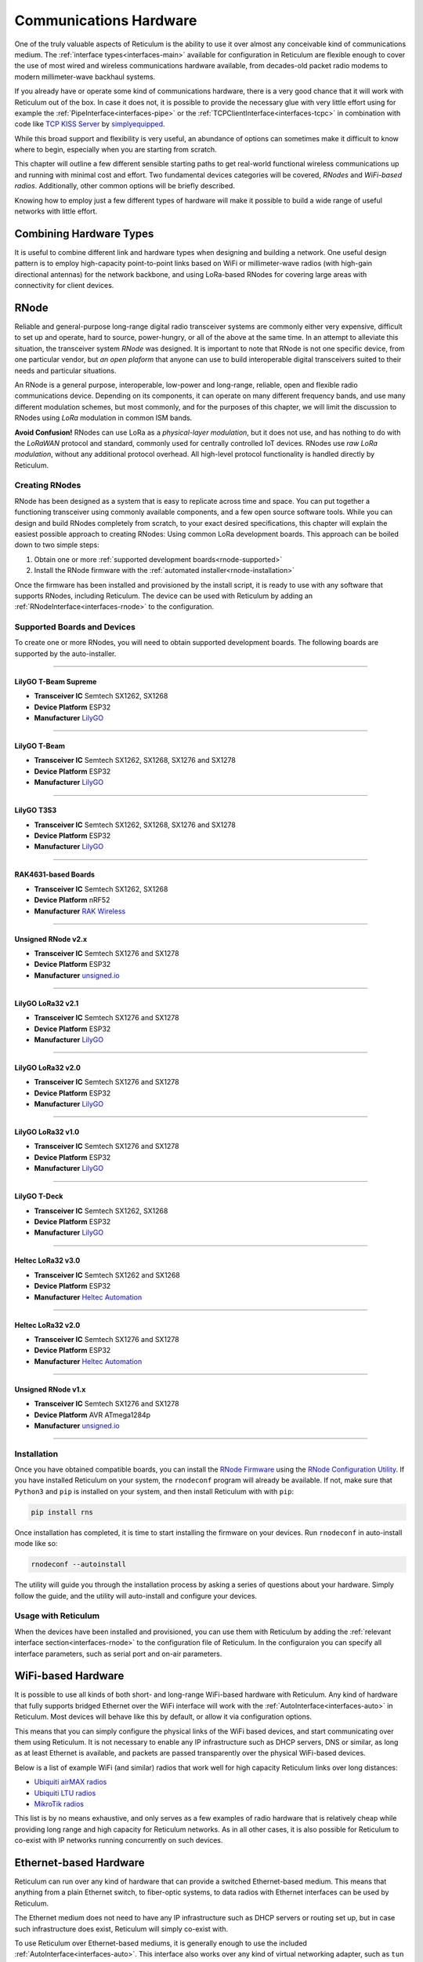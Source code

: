 .. _hardware-main:

***********************
Communications Hardware
***********************

One of the truly valuable aspects of Reticulum is the ability to use it over
almost any conceivable kind of communications medium. The :ref:`interface types<interfaces-main>`
available for configuration in Reticulum are flexible enough to cover the use
of most wired and wireless communications hardware available, from decades-old
packet radio modems to modern millimeter-wave backhaul systems.

If you already have or operate some kind of communications hardware, there is a
very good chance that it will work with Reticulum out of the box. In case it does
not, it is possible to provide the necessary glue with very little effort using
for example the :ref:`PipeInterface<interfaces-pipe>` or the :ref:`TCPClientInterface<interfaces-tcpc>`
in combination with code like `TCP KISS Server <https://github.com/simplyequipped/tcpkissserver>`_
by `simplyequipped <https://github.com/simplyequipped>`_.

While this broad support and flexibility is very useful, an abundance of options
can sometimes make it difficult to know where to begin, especially when you are
starting from scratch.

This chapter will outline a few different sensible starting paths to get
real-world functional wireless communications up and running with minimal cost
and effort. Two fundamental devices categories will be covered, *RNodes* and
*WiFi-based radios*. Additionally, other common options will be briefly described.

Knowing how to employ just a few different types of hardware will make it possible
to build a wide range of useful networks with little effort.

Combining Hardware Types
========================

It is useful to combine different link and hardware types when designing and
building a network. One useful design pattern is to employ high-capacity point-to-point
links based on WiFi or millimeter-wave radios (with high-gain directional antennas)
for the network backbone, and using LoRa-based RNodes for covering large areas with
connectivity for client devices.


.. _rnode-main:

RNode
=====

Reliable and general-purpose long-range digital radio transceiver systems are
commonly either very expensive, difficult to set up and operate, hard to source,
power-hungry, or all of the above at the same time. In an attempt to alleviate
this situation, the transceiver system *RNode* was designed. It is important to
note that RNode is not one specific device, from one particular vendor, but
*an open plaform* that anyone can use to build interoperable digital transceivers
suited to their needs and particular situations.

An RNode is a general purpose, interoperable, low-power and long-range, reliable,
open and flexible radio communications device. Depending on its components, it can
operate on many different frequency bands, and use many different modulation
schemes, but most commonly, and for the purposes of this chapter, we will limit
the discussion to RNodes using *LoRa* modulation in common ISM bands.

**Avoid Confusion!** RNodes can use LoRa as a *physical-layer modulation*, but it
does not use, and has nothing to do with the *LoRaWAN* protocol and standard, commonly
used for centrally controlled IoT devices. RNodes use *raw LoRa modulation*, without
any additional protocol overhead. All high-level protocol functionality is handled
directly by Reticulum.

.. _rnode-creating:

Creating RNodes
^^^^^^^^^^^^^^^
RNode has been designed as a system that is easy to replicate across time and
space. You can put together a functioning transceiver using commonly available
components, and a few open source software tools. While you can design and build RNodes
completely from scratch, to your exact desired specifications, this chapter
will explain the easiest possible approach to creating RNodes: Using common
LoRa development boards. This approach can be boiled down to two simple steps:

1. Obtain one or more :ref:`supported development boards<rnode-supported>`
2. Install the RNode firmware with the :ref:`automated installer<rnode-installation>`

Once the firmware has been installed and provisioned by the install script, it
is ready to use with any software that supports RNodes, including Reticulum.
The device can be used with Reticulum by adding an :ref:`RNodeInterface<interfaces-rnode>`
to the configuration.

.. _rnode-supported:

Supported Boards and Devices
^^^^^^^^^^^^^^^^^^^^^^^^^^^^
To create one or more RNodes, you will need to obtain supported development
boards. The following boards are supported by the auto-installer.

------------

.. image:: graphics/board_tbeam_supreme.png
    :width: 75%
    :align: center

LilyGO T-Beam Supreme
"""""""""""""
- **Transceiver IC** Semtech SX1262, SX1268
- **Device Platform** ESP32
- **Manufacturer** `LilyGO <https://lilygo.cn>`_

------------

.. image:: graphics/board_tbeam.png
    :width: 75%
    :align: center

LilyGO T-Beam
"""""""""""""
- **Transceiver IC** Semtech SX1262, SX1268, SX1276 and SX1278
- **Device Platform** ESP32
- **Manufacturer** `LilyGO <https://lilygo.cn>`_

------------

.. image:: graphics/board_t3s3.png
    :width: 50%
    :align: center

LilyGO T3S3
"""""""""""
- **Transceiver IC** Semtech SX1262, SX1268, SX1276 and SX1278
- **Device Platform** ESP32
- **Manufacturer** `LilyGO <https://lilygo.cn>`_

------------

.. image:: graphics/board_rak4631.png
    :width: 45%
    :align: center

RAK4631-based Boards
""""""""""""""""""""
- **Transceiver IC** Semtech SX1262, SX1268
- **Device Platform** nRF52
- **Manufacturer** `RAK Wireless <https://www.rakwireless.com>`_

------------

.. image:: graphics/board_rnodev2.png
    :width: 68%
    :align: center

Unsigned RNode v2.x
"""""""""""""""""""
- **Transceiver IC** Semtech SX1276 and SX1278
- **Device Platform** ESP32
- **Manufacturer** `unsigned.io <https://unsigned.io>`_

------------

.. image:: graphics/board_t3v21.png
    :width: 46%
    :align: center

LilyGO LoRa32 v2.1
""""""""""""""""""
- **Transceiver IC** Semtech SX1276 and SX1278
- **Device Platform** ESP32
- **Manufacturer** `LilyGO <https://lilygo.cn>`_

------------

.. image:: graphics/board_t3v20.png
    :width: 46%
    :align: center

LilyGO LoRa32 v2.0
""""""""""""""""""
- **Transceiver IC** Semtech SX1276 and SX1278
- **Device Platform** ESP32
- **Manufacturer** `LilyGO <https://lilygo.cn>`_

------------

.. image:: graphics/board_t3v10.png
    :width: 46%
    :align: center

LilyGO LoRa32 v1.0
""""""""""""""""""
- **Transceiver IC** Semtech SX1276 and SX1278
- **Device Platform** ESP32
- **Manufacturer** `LilyGO <https://lilygo.cn>`_

------------

.. image:: graphics/board_tdeck.png
    :width: 45%
    :align: center

LilyGO T-Deck
"""""""""""""
- **Transceiver IC** Semtech SX1262, SX1268
- **Device Platform** ESP32
- **Manufacturer** `LilyGO <https://lilygo.cn>`_

------------

.. image:: graphics/board_heltec32v30.png
    :width: 58%
    :align: center

Heltec LoRa32 v3.0
""""""""""""""""""
- **Transceiver IC** Semtech SX1262 and SX1268
- **Device Platform** ESP32
- **Manufacturer** `Heltec Automation <https://heltec.org>`_

------------

.. image:: graphics/board_heltec32v20.png
    :width: 58%
    :align: center

Heltec LoRa32 v2.0
""""""""""""""""""
- **Transceiver IC** Semtech SX1276 and SX1278
- **Device Platform** ESP32
- **Manufacturer** `Heltec Automation <https://heltec.org>`_

------------

.. image:: graphics/board_rnode.png
    :width: 50%
    :align: center

Unsigned RNode v1.x
"""""""""""""""""""
- **Transceiver IC** Semtech SX1276 and SX1278
- **Device Platform** AVR ATmega1284p
- **Manufacturer** `unsigned.io <https://unsigned.io>`_

------------

.. _rnode-installation:

Installation
^^^^^^^^^^^^

Once you have obtained compatible boards, you can install the `RNode Firmware <https://github.com/markqvist/RNode_Firmware>`_
using the `RNode Configuration Utility <https://github.com/markqvist/rnodeconfigutil>`_.
If you have installed Reticulum on your system, the ``rnodeconf`` program will already be
available. If not, make sure that ``Python3`` and ``pip`` is installed on your system, and
then install Reticulum with with ``pip``:

.. code::

   pip install rns

Once installation has completed, it is time to start installing the firmware on your
devices. Run ``rnodeconf`` in auto-install mode like so:

.. code::

   rnodeconf --autoinstall

The utility will guide you through the installation process by asking a series of
questions about your hardware. Simply follow the guide, and the utility will
auto-install and configure your devices.

.. _rnode-usage:

Usage with Reticulum
^^^^^^^^^^^^^^^^^^^^
When the devices have been installed and provisioned, you can use them with Reticulum
by adding the :ref:`relevant interface section<interfaces-rnode>` to the configuration
file of Reticulum. In the configuraion you can specify all interface parameters,
such as serial port and on-air parameters.


WiFi-based Hardware
===================

It is possible to use all kinds of both short- and long-range WiFi-based hardware
with Reticulum. Any kind of hardware that fully supports bridged Ethernet over the
WiFi interface will work with the :ref:`AutoInterface<interfaces-auto>` in Reticulum.
Most devices will behave like this by default, or allow it via configuration options.

This means that you can simply configure the physical links of the WiFi based devices,
and start communicating over them using Reticulum. It is not necessary to enable any IP
infrastructure such as DHCP servers, DNS or similar, as long as at least Ethernet is
available, and packets are passed transparently over the physical WiFi-based devices.

.. only:: html

    .. image:: graphics/radio_rblhg5.png
        :width: 49%

    .. image:: graphics/radio_is5ac.png
        :width: 49%

Below is a list of example WiFi (and similar) radios that work well for high capacity
Reticulum links over long distances:

- `Ubiquiti airMAX radios <https://store.ui.com/collections/operator-airmax-devices>`_
- `Ubiquiti LTU radios <https://store.ui.com/collections/operator-ltu>`_
- `MikroTik radios <https://mikrotik.com/products/group/wireless-systems>`_

This list is by no means exhaustive, and only serves as a few examples of radio hardware
that is relatively cheap while providing long range and high capacity for Reticulum
networks. As in all other cases, it is also possible for Reticulum to co-exist with IP
networks running concurrently on such devices.

Ethernet-based Hardware
=======================

Reticulum can run over any kind of hardware that can provide a switched Ethernet-based
medium. This means that anything from a plain Ethernet switch, to fiber-optic systems,
to data radios with Ethernet interfaces can be used by Reticulum.

The Ethernet medium does not need to have any IP infrastructure such as DHCP servers
or routing set up, but in case such infrastructure does exist, Reticulum will simply
co-exist with.

To use Reticulum over Ethernet-based mediums, it is generally enough to use the included
:ref:`AutoInterface<interfaces-auto>`. This interface also works over any kind of
virtual networking adapter, such as ``tun`` and ``tap`` devices in Linux.

Serial Lines & Devices
======================

Using Reticulum over any kind of raw serial line is also possible with the
:ref:`SerialInterface<interfaces-serial>`. This interface type is also useful for
using Reticulum over communications hardware that provides a serial port interface.

Packet Radio Modems
===================

Any packet radio modem that provides a standard KISS interface over USB, serial or TCP
can be used with Reticulum. This includes virtual software modems such as
`FreeDV TNC <https://github.com/xssfox/freedv-tnc>`_ and `Dire Wolf <https://github.com/wb2osz/direwolf>`_.
